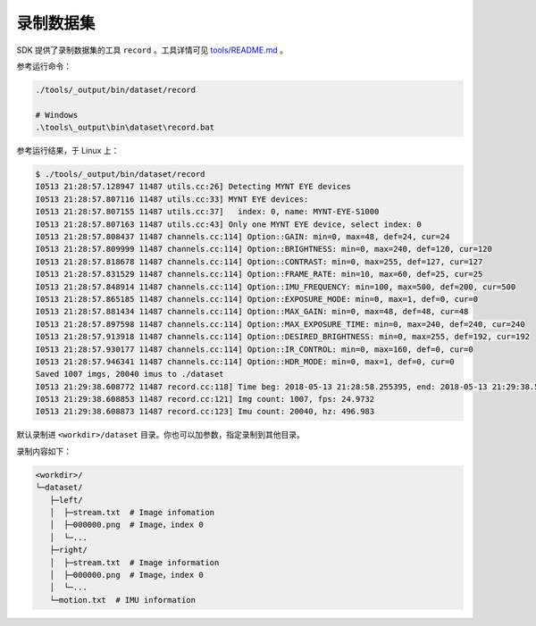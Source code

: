 .. _dataset:

录制数据集
============

SDK 提供了录制数据集的工具 ``record`` 。工具详情可见 `tools/README.md <https://github.com/slightech/MYNT-EYE-SDK-2/tree/master/tools>`_ 。

参考运行命令：

.. code-block:: bash

  ./tools/_output/bin/dataset/record

  # Windows
  .\tools\_output\bin\dataset\record.bat

参考运行结果，于 Linux 上：

.. code-block:: bash

  $ ./tools/_output/bin/dataset/record
  I0513 21:28:57.128947 11487 utils.cc:26] Detecting MYNT EYE devices
  I0513 21:28:57.807116 11487 utils.cc:33] MYNT EYE devices:
  I0513 21:28:57.807155 11487 utils.cc:37]   index: 0, name: MYNT-EYE-S1000
  I0513 21:28:57.807163 11487 utils.cc:43] Only one MYNT EYE device, select index: 0
  I0513 21:28:57.808437 11487 channels.cc:114] Option::GAIN: min=0, max=48, def=24, cur=24
  I0513 21:28:57.809999 11487 channels.cc:114] Option::BRIGHTNESS: min=0, max=240, def=120, cur=120
  I0513 21:28:57.818678 11487 channels.cc:114] Option::CONTRAST: min=0, max=255, def=127, cur=127
  I0513 21:28:57.831529 11487 channels.cc:114] Option::FRAME_RATE: min=10, max=60, def=25, cur=25
  I0513 21:28:57.848914 11487 channels.cc:114] Option::IMU_FREQUENCY: min=100, max=500, def=200, cur=500
  I0513 21:28:57.865185 11487 channels.cc:114] Option::EXPOSURE_MODE: min=0, max=1, def=0, cur=0
  I0513 21:28:57.881434 11487 channels.cc:114] Option::MAX_GAIN: min=0, max=48, def=48, cur=48
  I0513 21:28:57.897598 11487 channels.cc:114] Option::MAX_EXPOSURE_TIME: min=0, max=240, def=240, cur=240
  I0513 21:28:57.913918 11487 channels.cc:114] Option::DESIRED_BRIGHTNESS: min=0, max=255, def=192, cur=192
  I0513 21:28:57.930177 11487 channels.cc:114] Option::IR_CONTROL: min=0, max=160, def=0, cur=0
  I0513 21:28:57.946341 11487 channels.cc:114] Option::HDR_MODE: min=0, max=1, def=0, cur=0
  Saved 1007 imgs, 20040 imus to ./dataset
  I0513 21:29:38.608772 11487 record.cc:118] Time beg: 2018-05-13 21:28:58.255395, end: 2018-05-13 21:29:38.578696, cost: 40323.3ms
  I0513 21:29:38.608853 11487 record.cc:121] Img count: 1007, fps: 24.9732
  I0513 21:29:38.608873 11487 record.cc:123] Imu count: 20040, hz: 496.983

默认录制进 ``<workdir>/dataset`` 目录。你也可以加参数，指定录制到其他目录。

录制内容如下：

.. code-block:: none

  <workdir>/
  └─dataset/
     ├─left/
     │  ├─stream.txt  # Image infomation
     │  ├─000000.png  # Image，index 0
     │  └─...
     ├─right/
     │  ├─stream.txt  # Image information
     │  ├─000000.png  # Image，index 0
     │  └─...
     └─motion.txt  # IMU information
